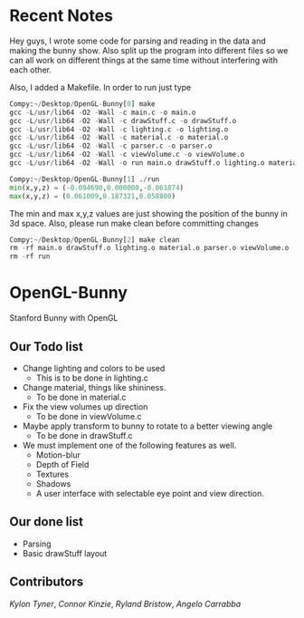 # OpenGL-Bunny
# This is written in a markup language called org mode.
* Recent Notes
Hey guys, I wrote some code for parsing and reading in the data and making the
bunny show. Also split up the program into different files so we can all work on
different things at the same time without interfering with each other.

Also, I added a Makefile. In order to run just type

#+BEGIN_SRC python
Compy:~/Desktop/OpenGL-Bunny[0] make
gcc -L/usr/lib64 -O2 -Wall -c main.c -o main.o
gcc -L/usr/lib64 -O2 -Wall -c drawStuff.c -o drawStuff.o
gcc -L/usr/lib64 -O2 -Wall -c lighting.c -o lighting.o
gcc -L/usr/lib64 -O2 -Wall -c material.c -o material.o
gcc -L/usr/lib64 -O2 -Wall -c parser.c -o parser.o
gcc -L/usr/lib64 -O2 -Wall -c viewVolume.c -o viewVolume.o
gcc -L/usr/lib64 -O2 -Wall -o run main.o drawStuff.o lighting.o material.o parser.o viewVolume.o -lX11 -lGL -lGLU -lglut -lm -lXmu -lXi -lm

Compy:~/Desktop/OpenGL-Bunny[1] ./run
min(x,y,z) = (-0.094690,0.000000,-0.061874)
max(x,y,z) = (0.061009,0.187321,0.058800)
#+END_SRC

The min and max x,y,z values are just showing the position of the bunny in 3d space.
Also, please run make clean before committing changes

#+BEGIN_SRC python
Compy:~/Desktop/OpenGL-Bunny[2] make clean
rm -rf main.o drawStuff.o lighting.o material.o parser.o viewVolume.o
rm -rf run
#+END_SRC


* OpenGL-Bunny
Stanford Bunny with OpenGL

** Our Todo list
- Change lighting and colors to be used
  - This is to be done in lighting.c
- Change material, things like shininess.
  - To be done in material.c
- Fix the view volumes up direction
  - To be done in viewVolume.c
- Maybe apply transform to bunny to rotate to a better viewing angle
  - To be done in drawStuff.c
- We must implement one of the following features as well.
  - Motion-blur
  - Depth of Field
  - Textures
  - Shadows
  - A user interface with selectable eye point and view direction.

** Our done list
- Parsing
- Basic drawStuff layout

** Contributors
/Kylon Tyner/,
/Connor Kinzie/,
/Ryland Bristow/,
/Angelo Carrabba/
